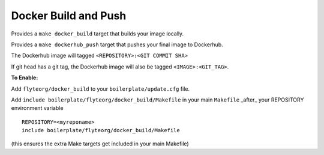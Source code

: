 Docker Build and Push
~~~~~~~~~~~~~~~~~~~~~

Provides a ``make docker_build`` target that builds your image locally.

Provides a ``make dockerhub_push`` target that pushes your final image to Dockerhub.

The Dockerhub image will tagged ``<REPOSITORY>:<GIT COMMIT SHA>``

If git head has a git tag, the Dockerhub image will also be tagged ``<IMAGE>:<GIT_TAG>``.

**To Enable:**

Add ``flyteorg/docker_build`` to your ``boilerplate/update.cfg`` file.

Add ``include boilerplate/flyteorg/docker_build/Makefile`` in your main ``Makefile`` _after_ your REPOSITORY environment variable

::

    REPOSITORY=<myreponame>
    include boilerplate/flyteorg/docker_build/Makefile

(this ensures the extra Make targets get included in your main Makefile)
